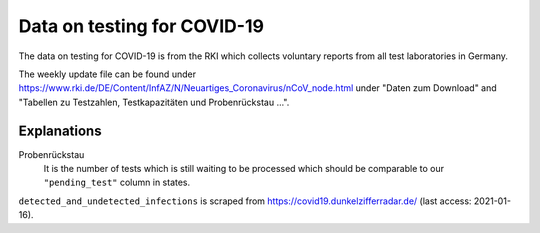 Data on testing for COVID-19
============================

The data on testing for COVID-19 is from the RKI which collects voluntary reports from
all test laboratories in Germany.

The weekly update file can be found under
https://www.rki.de/DE/Content/InfAZ/N/Neuartiges_Coronavirus/nCoV_node.html under "Daten
zum Download" and "Tabellen zu Testzahlen, Testkapazitäten und Probenrückstau ...".

Explanations
------------

Probenrückstau
    It is the number of tests which is still waiting to be processed which should be
    comparable to our ``"pending_test"`` column in states.


``detected_and_undetected_infections`` is scraped from
https://covid19.dunkelzifferradar.de/ (last access: 2021-01-16).
